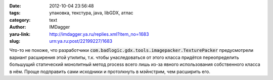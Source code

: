 

:date: 2012-10-04 23:56:48
:tags: упаковка, текстура, java, libGDX, атлас
:category: text
:author: IMDagger
:yaru-link: http://imdagger.ya.ru/replies.xml?item_no=1683
:slug: urn:ya.ru:post/22199227/1683

Что-то не похоже, что разработчики
:code:`com.badlogic.gdx.tools.imagepacker.TexturePacker` предусмотрели вариант
расширения этой утилиты, т.к. чтобы унаследоваться от этого класса
придётся переопределить большущий статический монолитный метод process
всего лишь из-за явного использования собственного класса в нём. Проще
подправить сами исходники и протолкнуть в мэйнстрим, чем расширить его.
